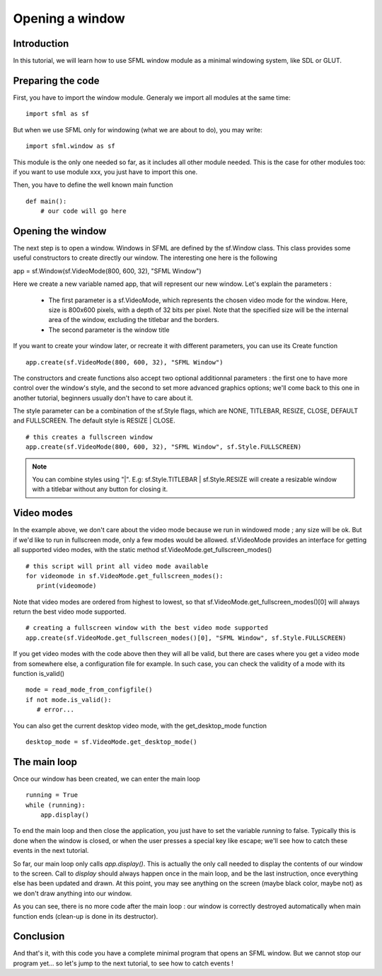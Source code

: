Opening a window
================

Introduction
------------
In this tutorial, we will learn how to use SFML window module as a 
minimal windowing system, like SDL or GLUT.

Preparing the code
------------------
First, you have to import the window module. Generaly we import all 
modules at the same time::

   import sfml as sf
   
But when we use SFML only for windowing (what we are about to do), 
you may write::
   
   import sfml.window as sf
   
This module is the only one needed so far, as it includes all other 
module needed. This is the case for other modules too: if you want to 
use module xxx, you just have to import this one.


Then, you have to define the well known main function ::

   def main():
       # our code will go here

Opening the window
------------------
The next step is to open a window. Windows in SFML are defined by the 
sf.Window class. This class provides some useful constructors to create 
directly our window. The interesting one here is the following ::

app = sf.Window(sf.VideoMode(800, 600, 32), "SFML Window")

Here we create a new variable named app, that will represent our new 
window. Let's explain the parameters :

   - The first parameter is a sf.VideoMode, which represents the chosen video mode for the window. Here, size is 800x600 pixels, with a depth of 32 bits per pixel. Note that the specified size will be the internal area of the window, excluding the titlebar and the borders.
   - The second parameter is the window title

If you want to create your window later, or recreate it with different 
parameters, you can use its Create function ::

   app.create(sf.VideoMode(800, 600, 32), "SFML Window")

The constructors and create functions also accept two optional 
additionnal parameters : the first one to have more control over the 
window's style, and the second to set more advanced graphics options; 
we'll come back to this one in another tutorial, beginners usually 
don't have to care about it.

The style parameter can be a combination of the sf.Style flags, which 
are NONE, TITLEBAR, RESIZE, CLOSE, DEFAULT and FULLSCREEN. The default 
style is RESIZE | CLOSE. ::

   # this creates a fullscreen window
   app.create(sf.VideoMode(800, 600, 32), "SFML Window", sf.Style.FULLSCREEN)

.. NOTE::
   
   You can combine styles using "|". E.g: sf.Style.TITLEBAR | 
   sf.Style.RESIZE will create a resizable window with a titlebar 
   without any button for closing it.
    
Video modes
-----------

In the example above, we don't care about the video mode because we run 
in windowed mode ; any size will be ok. But if we'd like to run in 
fullscreen mode, only a few modes would be allowed. sf.VideoMode 
provides an interface for getting all supported video modes, with the
static method sf.VideoMode.get_fullscreen_modes() ::

   # this script will print all video mode available
   for videomode in sf.VideoMode.get_fullscreen_modes():
      print(videomode)

Note that video modes are ordered from highest to lowest, so that 
sf.VideoMode.get_fullscreen_modes()[0] will always return the best 
video mode supported. ::

   # creating a fullscreen window with the best video mode supported
   app.create(sf.VideoMode.get_fullscreen_modes()[0], "SFML Window", sf.Style.FULLSCREEN)

If you get video modes with the code above then they will all be valid, 
but there are cases where you get a video mode from somewhere else, a 
configuration file for example. In such case, you can check the 
validity of a mode with its function is_valid() ::

   mode = read_mode_from_configfile()
   if not mode.is_valid():
      # error...

You can also get the current desktop video mode, with the 
get_desktop_mode function ::

   desktop_mode = sf.VideoMode.get_desktop_mode()

The main loop
-------------
Once our window has been created, we can enter the main loop ::

   running = True
   while (running):
       app.display()

To end the main loop and then close the application, you just have to 
set the variable `running` to false. Typically this is done when the 
window is closed, or when the user presses a special key like escape; 
we'll see how to catch these events in the next tutorial.

So far, our main loop only calls `app.display()`. This is actually the 
only call needed to display the contents of our window to the screen. 
Call to `display` should always happen once in the main loop, and be 
the last instruction, once everything else has been updated and drawn.
At this point, you may see anything on the screen (maybe black color, 
maybe not) as we don't draw anything into our window.

As you can see, there is no more code after the main loop : our window 
is correctly destroyed automatically when main function ends (clean-up 
is done in its destructor).

Conclusion
----------
And that's it, with this code you have a complete minimal program that 
opens an SFML window. But we cannot stop our program yet... so let's 
jump to the next tutorial, to see how to catch events !
